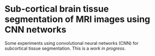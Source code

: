 * Sub-cortical brain tissue segmentation of MRI images using CNN networks

Some experiments using convolutional neural networks (CNN) for subcortical tissue segmentation. 
This is a /work in progress/. 



